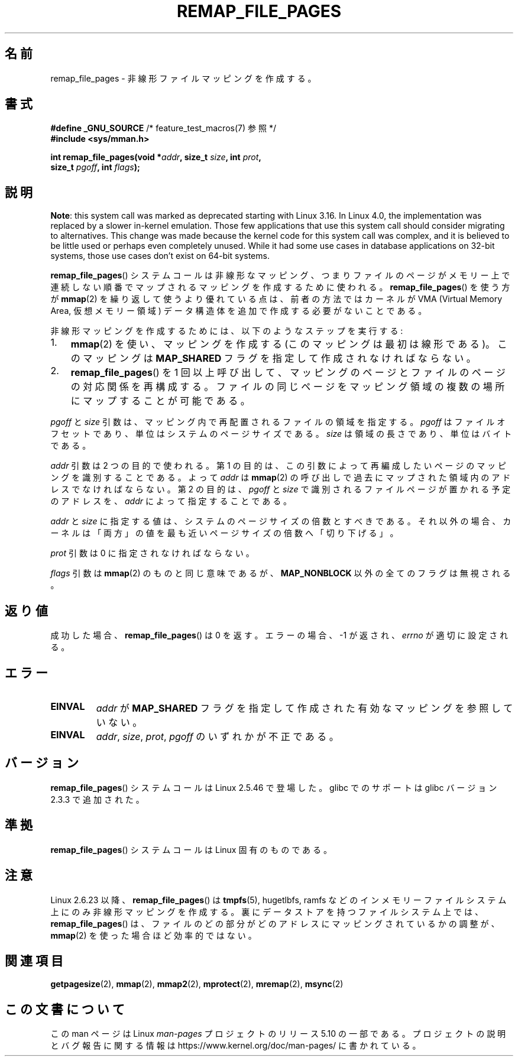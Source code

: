 .\" Copyright (C) 2003, Michael Kerrisk <mtk.manpages@gmail.com>
.\"
.\" %%%LICENSE_START(VERBATIM)
.\" Permission is granted to make and distribute verbatim copies of this
.\" manual provided the copyright notice and this permission notice are
.\" preserved on all copies.
.\"
.\" Permission is granted to copy and distribute modified versions of this
.\" manual under the conditions for verbatim copying, provided that the
.\" entire resulting derived work is distributed under the terms of a
.\" permission notice identical to this one.
.\"
.\" Since the Linux kernel and libraries are constantly changing, this
.\" manual page may be incorrect or out-of-date.  The author(s) assume no
.\" responsibility for errors or omissions, or for damages resulting from
.\" the use of the information contained herein.  The author(s) may not
.\" have taken the same level of care in the production of this manual,
.\" which is licensed free of charge, as they might when working
.\" professionally.
.\"
.\" Formatted or processed versions of this manual, if unaccompanied by
.\" the source, must acknowledge the copyright and authors of this work.
.\" %%%LICENSE_END
.\"
.\" 2003-12-10 Initial creation, Michael Kerrisk <mtk.manpages@gmail.com>
.\" 2004-10-28 aeb, corrected prototype, prot must be 0
.\"
.\"*******************************************************************
.\"
.\" This file was generated with po4a. Translate the source file.
.\"
.\"*******************************************************************
.\"
.\" Japanese Version Copyright (c) 2004-2005 Yuichi SATO
.\"         all rights reserved.
.\" Translated Thu Jun 24 06:00:37 JST 2004
.\"         by Yuichi SATO <ysato444@yahoo.co.jp>
.\" Updated & Modified Mon Jan  3 02:50:11 JST 2005 by Yuichi SATO
.\" Updated & Modified Mon Oct 10 01:15:38 JST 2005
.\"         by Akihiro MOTOKI <amotoki@dd.iij4u.or.jp>
.\"
.TH REMAP_FILE_PAGES 2 2017\-09\-15 Linux "Linux Programmer's Manual"
.SH 名前
remap_file_pages \- 非線形ファイルマッピングを作成する。
.SH 書式
.nf
\fB#define _GNU_SOURCE\fP         /* feature_test_macros(7) 参照 */
\fB#include <sys/mman.h>\fP
.PP
\fBint remap_file_pages(void *\fP\fIaddr\fP\fB, size_t \fP\fIsize\fP\fB, int \fP\fIprot\fP\fB,\fP
\fB                     size_t \fP\fIpgoff\fP\fB, int \fP\fIflags\fP\fB);\fP
.fi
.SH 説明
.\" commit 33041a0d76d3c3e0aff28ac95a2ffdedf1282dbc
.\" http://lwn.net/Articles/597632/
.\" commit c8d78c1823f46519473949d33f0d1d33fe21ea16
\fBNote\fP: this system call was marked as deprecated starting with Linux
3.16.  In Linux 4.0, the implementation was replaced by a slower in\-kernel
emulation.  Those few applications that use this system call should consider
migrating to alternatives.  This change was made because the kernel code for
this system call was complex, and it is believed to be little used or
perhaps even completely unused.  While it had some use cases in database
applications on 32\-bit systems, those use cases don't exist on 64\-bit
systems.
.PP
\fBremap_file_pages\fP()  システムコールは非線形なマッピング、 つまりファイルのページがメモリー上で連続しない順番でマップされる
マッピングを作成するために使われる。 \fBremap_file_pages\fP()  を使う方が \fBmmap\fP(2)
を繰り返して使うより優れている点は、 前者の方法ではカーネルが VMA (Virtual Memory Area, 仮想メモリー領域)
データ構造体を追加で作成する必要がないことである。
.PP
非線形マッピングを作成するためには、 以下のようなステップを実行する:
.TP  3
1.
\fBmmap\fP(2)  を使い、マッピングを作成する (このマッピングは最初は線形である)。 このマッピングは \fBMAP_SHARED\fP
フラグを指定して作成されなければならない。
.TP 
2.
\fBremap_file_pages\fP()  を 1 回以上呼び出して、 マッピングのページとファイルのページの対応関係を再構成する。
ファイルの同じページをマッピング領域の複数の場所に マップすることが可能である。
.PP
\fIpgoff\fP と \fIsize\fP 引数は、マッピング内で再配置されるファイルの領域を指定する。 \fIpgoff\fP
はファイルオフセットであり、単位はシステムのページサイズである。 \fIsize\fP は領域の長さであり、単位はバイトである。
.PP
\fIaddr\fP 引数は 2 つの目的で使われる。 第 1 の目的は、この引数によって再編成したいページの マッピングを識別することである。 よって
\fIaddr\fP は \fBmmap\fP(2)  の呼び出しで過去にマップされた領域内のアドレスでなければならない。 第 2 の目的は、 \fIpgoff\fP と
\fIsize\fP で識別されるファイルページが置かれる予定のアドレスを、 \fIaddr\fP によって指定することである。
.PP
.\" This rounding is weird, and not consistent with the treatment of
.\" the analogous arguments for munmap()/mprotect() and for mlock().
.\" MTK, 14 Sep 2005
\fIaddr\fP と \fIsize\fP に指定する値は、システムのページサイズの倍数とすべきである。 それ以外の場合、カーネルは「両方」の値を
最も近いページサイズの倍数へ「切り下げる」。
.PP
\fIprot\fP 引数は 0 に指定されなければならない。
.PP
\fIflags\fP 引数は \fBmmap\fP(2)  のものと同じ意味であるが、 \fBMAP_NONBLOCK\fP 以外の全てのフラグは無視される。
.SH 返り値
成功した場合、 \fBremap_file_pages\fP()  は 0 を返す。 エラーの場合、\-1 が返され、 \fIerrno\fP が適切に設定される。
.SH エラー
.TP 
\fBEINVAL\fP
\fIaddr\fP が \fBMAP_SHARED\fP フラグを指定して作成された有効なマッピングを参照していない。
.TP 
\fBEINVAL\fP
.\" And possibly others from vma->vm_ops->populate()
\fIaddr\fP, \fIsize\fP, \fIprot\fP, \fIpgoff\fP のいずれかが不正である。
.SH バージョン
\fBremap_file_pages\fP()  システムコールは Linux 2.5.46 で登場した。 glibc でのサポートは glibc
バージョン 2.3.3 で追加された。
.SH 準拠
\fBremap_file_pages\fP()  システムコールは Linux 固有のものである。
.SH 注意
.\" commit 3ee6dafc677a68e461a7ddafc94a580ebab80735
Linux 2.6.23 以降、 \fBremap_file_pages\fP() は \fBtmpfs\fP(5), hugetlbfs, ramfs
などのインメモリーファイルシステム上にのみ非線形マッピングを作成する。 裏にデータストアを持つファイルシステム上では、
\fBremap_file_pages\fP() は、 ファイルのどの部分がどのアドレスにマッピングされているかの調整が、 \fBmmap\fP(2)
を使った場合ほど効率的ではない。
.SH 関連項目
\fBgetpagesize\fP(2), \fBmmap\fP(2), \fBmmap2\fP(2), \fBmprotect\fP(2), \fBmremap\fP(2),
\fBmsync\fP(2)
.SH この文書について
この man ページは Linux \fIman\-pages\fP プロジェクトのリリース 5.10 の一部である。プロジェクトの説明とバグ報告に関する情報は
\%https://www.kernel.org/doc/man\-pages/ に書かれている。
